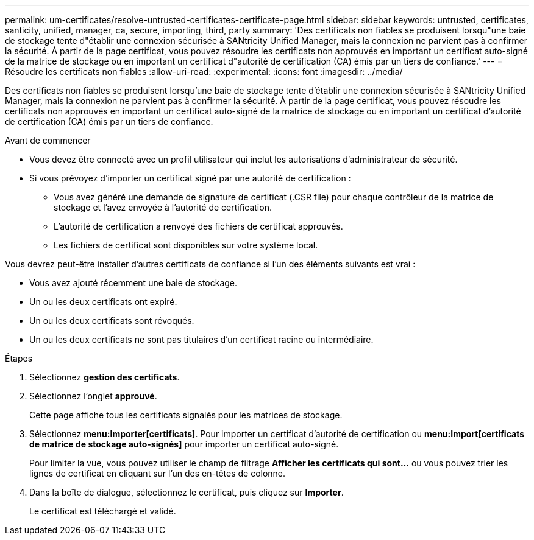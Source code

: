 ---
permalink: um-certificates/resolve-untrusted-certificates-certificate-page.html 
sidebar: sidebar 
keywords: untrusted, certificates, santicity, unified, manager, ca, secure, importing, third, party 
summary: 'Des certificats non fiables se produisent lorsqu"une baie de stockage tente d"établir une connexion sécurisée à SANtricity Unified Manager, mais la connexion ne parvient pas à confirmer la sécurité. À partir de la page certificat, vous pouvez résoudre les certificats non approuvés en important un certificat auto-signé de la matrice de stockage ou en important un certificat d"autorité de certification (CA) émis par un tiers de confiance.' 
---
= Résoudre les certificats non fiables
:allow-uri-read: 
:experimental: 
:icons: font
:imagesdir: ../media/


[role="lead"]
Des certificats non fiables se produisent lorsqu'une baie de stockage tente d'établir une connexion sécurisée à SANtricity Unified Manager, mais la connexion ne parvient pas à confirmer la sécurité. À partir de la page certificat, vous pouvez résoudre les certificats non approuvés en important un certificat auto-signé de la matrice de stockage ou en important un certificat d'autorité de certification (CA) émis par un tiers de confiance.

.Avant de commencer
* Vous devez être connecté avec un profil utilisateur qui inclut les autorisations d'administrateur de sécurité.
* Si vous prévoyez d'importer un certificat signé par une autorité de certification :
+
** Vous avez généré une demande de signature de certificat (.CSR file) pour chaque contrôleur de la matrice de stockage et l'avez envoyée à l'autorité de certification.
** L'autorité de certification a renvoyé des fichiers de certificat approuvés.
** Les fichiers de certificat sont disponibles sur votre système local.




Vous devrez peut-être installer d'autres certificats de confiance si l'un des éléments suivants est vrai :

* Vous avez ajouté récemment une baie de stockage.
* Un ou les deux certificats ont expiré.
* Un ou les deux certificats sont révoqués.
* Un ou les deux certificats ne sont pas titulaires d'un certificat racine ou intermédiaire.


.Étapes
. Sélectionnez *gestion des certificats*.
. Sélectionnez l'onglet *approuvé*.
+
Cette page affiche tous les certificats signalés pour les matrices de stockage.

. Sélectionnez *menu:Importer[certificats]*. Pour importer un certificat d'autorité de certification ou *menu:Import[certificats de matrice de stockage auto-signés]* pour importer un certificat auto-signé.
+
Pour limiter la vue, vous pouvez utiliser le champ de filtrage *Afficher les certificats qui sont...* ou vous pouvez trier les lignes de certificat en cliquant sur l'un des en-têtes de colonne.

. Dans la boîte de dialogue, sélectionnez le certificat, puis cliquez sur *Importer*.
+
Le certificat est téléchargé et validé.


